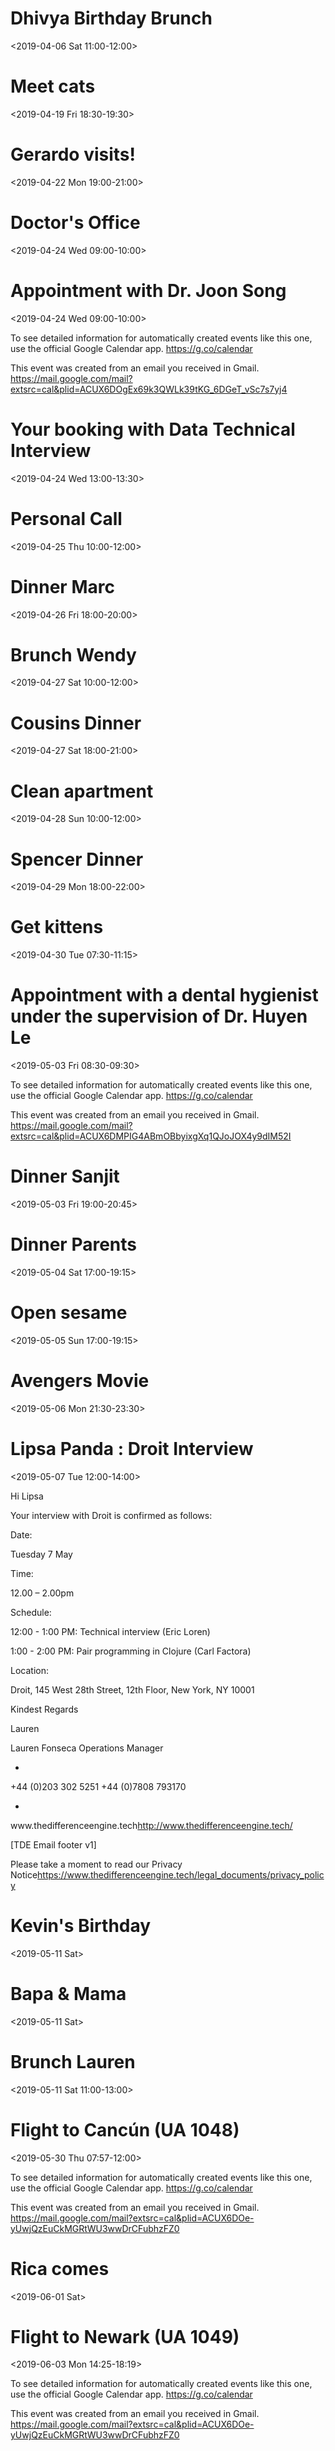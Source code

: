 * Dhivya Birthday Brunch
  :PROPERTIES:
  :LINK: [[https://www.google.com/calendar/event?eid=Y3Y0bW9jY2VoZDBqYXZsNnAxcW9udjczcDAgbHBhbmRhMjAxNEBt][Go to gcal web page]]
  :ID: cv4moccehd0javl6p1qonv73p0
  :END:

  <2019-04-06 Sat 11:00-12:00>
* Meet cats
  :PROPERTIES:
  :LINK: [[https://www.google.com/calendar/event?eid=ajFkam9scWM0bHE4aXFxc2VkN3J1MmUxZWcgbHBhbmRhMjAxNEBt][Go to gcal web page]]
  :ID: j1djolqc4lq8iqqsed7ru2e1eg
  :END:

  <2019-04-19 Fri 18:30-19:30>
* Gerardo visits!
  :PROPERTIES:
  :LINK: [[https://www.google.com/calendar/event?eid=Ymdsc20yc2NjaWY5cXBxdjJhZWJlMm1vam8gbHBhbmRhMjAxNEBt][Go to gcal web page]]
  :ID: bglsm2sccif9qpqv2aebe2mojo
  :END:

  <2019-04-22 Mon 19:00-21:00>
* Doctor's Office
  :PROPERTIES:
  :LINK: [[https://www.google.com/calendar/event?eid=M3Q3OWxjOXZoOXZ1YjN2aHRtYnF0c202cjMgbHBhbmRhMjAxNEBt][Go to gcal web page]]
  :ID: 3t79lc9vh9vub3vhtmbqtsm6r3
  :END:

  <2019-04-24 Wed 09:00-10:00>
* Appointment with  Dr. Joon Song
  :PROPERTIES:
  :LOCATION: 201 E 28th st Suite 1B, New York, NY, US, 10016
  :LINK: [[https://www.google.com/calendar/event?eid=XzZ0bG5hcXJsZTVwNmNwYjRkaG1qNHBocGVncm1rdGpjNmNwbW9wcjdlZG9qNnRqMmRrb21tcTMzNjhybWFzMzZjY283MGQxajY1bW40c2hrZHRvbWFycG9kZ3FqZWNybDZkcG04bzlvNjBxNmUgbHBhbmRhMjAxNEBt][Go to gcal web page]]
  :ID: _6tlnaqrle5p6cpb4dhmj4phpegrmktjc6cpmopr7edoj6tj2dkommq3368rmas36cco70d1j65mn4shkdtomarpodgqjecrl6dpm8o9o60q6e
  :END:

  <2019-04-24 Wed 09:00-10:00>

To see detailed information for automatically created events like this one, use the official Google Calendar app. https://g.co/calendar

This event was created from an email you received in Gmail. https://mail.google.com/mail?extsrc=cal&plid=ACUX6DOgEx69k3QWLk39tKG_6DGeT_vSc7s7yj4
* Your booking with Data Technical Interview
  :PROPERTIES:
  :LINK: [[https://www.google.com/calendar/event?eid=MzAya3B2amEzMnRyN2M1aWx2MXNiYmkxNHEgbHBhbmRhMjAxNEBt][Go to gcal web page]]
  :ID: 302kpvja32tr7c5ilv1sbbi14q
  :END:

  <2019-04-24 Wed 13:00-13:30>
* Personal Call
  :PROPERTIES:
  :LINK: [[https://www.google.com/calendar/event?eid=YWQ0OGptNWQ4YWNqNGQxOWM3N2pvaHVyaWMgbHBhbmRhMjAxNEBt][Go to gcal web page]]
  :ID: ad48jm5d8acj4d19c77johuric
  :END:

  <2019-04-25 Thu 10:00-12:00>
* Dinner Marc
  :PROPERTIES:
  :LINK: [[https://www.google.com/calendar/event?eid=aWFuMjMxMzRzaDRhazIzZDgyamFpZXJuZWMgbHBhbmRhMjAxNEBt][Go to gcal web page]]
  :ID: ian23134sh4ak23d82jaiernec
  :END:

  <2019-04-26 Fri 18:00-20:00>
* Brunch Wendy
  :PROPERTIES:
  :LINK: [[https://www.google.com/calendar/event?eid=bTlhMTJhdjZnNHNnNXZyZzc5dDczOGZtOTQgbHBhbmRhMjAxNEBt][Go to gcal web page]]
  :ID: m9a12av6g4sg5vrg79t738fm94
  :END:

  <2019-04-27 Sat 10:00-12:00>
* Cousins Dinner
  :PROPERTIES:
  :LINK: [[https://www.google.com/calendar/event?eid=cXZwcTJwczJmNDlscWpibjMzdDZxZWZqbjAgbHBhbmRhMjAxNEBt][Go to gcal web page]]
  :ID: qvpq2ps2f49lqjbn33t6qefjn0
  :END:

  <2019-04-27 Sat 18:00-21:00>
* Clean apartment
  :PROPERTIES:
  :LINK: [[https://www.google.com/calendar/event?eid=MjBxanR0N2xlcmx2ZzBzdG1lMDk5Zjc5N3MgbHBhbmRhMjAxNEBt][Go to gcal web page]]
  :ID: 20qjtt7lerlvg0stme099f797s
  :END:

  <2019-04-28 Sun 10:00-12:00>
* Spencer Dinner
  :PROPERTIES:
  :LINK: [[https://www.google.com/calendar/event?eid=YjBnbDNtbGtvYWhoMzc1cm9rN2NpaWhqZDggbHBhbmRhMjAxNEBt][Go to gcal web page]]
  :ID: b0gl3mlkoahh375rok7ciihjd8
  :END:

  <2019-04-29 Mon 18:00-22:00>
* Get kittens
  :PROPERTIES:
  :LINK: [[https://www.google.com/calendar/event?eid=cWw1ZWphMWpobzVzYXQzcTgxbW12bmh1ZWcgbHBhbmRhMjAxNEBt][Go to gcal web page]]
  :ID: ql5eja1jho5sat3q81mmvnhueg
  :END:

  <2019-04-30 Tue 07:30-11:15>
* Appointment with a dental hygienist under the supervision of Dr. Huyen Le
  :PROPERTIES:
  :LOCATION: 225 West 35th Street 2nd Floor, New York, NY, US, 10001
  :LINK: [[https://www.google.com/calendar/event?eid=XzZ0bG5hcXJsZTVwNmNwYjRkaG1qNHBocGVoajZpZHBvNzVpM2d0OW42ZGw2Y2Uza2NzcmpnZGpqNzFwamlzOWtkNWs3NGNiMzYxcTc0dDlwNnRoamNycmZkbGg2a3BiZjZjcjZzZTNjY2NyMzAgbHBhbmRhMjAxNEBt][Go to gcal web page]]
  :ID: _6tlnaqrle5p6cpb4dhmj4phpehj6idpo75i3gt9n6dl6ce3kcsrjgdjj71pjis9kd5k74cb361q74t9p6thjcrrfdlh6kpbf6cr6se3cccr30
  :END:

  <2019-05-03 Fri 08:30-09:30>

To see detailed information for automatically created events like this one, use the official Google Calendar app. https://g.co/calendar

This event was created from an email you received in Gmail. https://mail.google.com/mail?extsrc=cal&plid=ACUX6DMPIG4ABmOBbyixgXq1QJoJOX4y9dIM52I
* Dinner Sanjit
  :PROPERTIES:
  :LINK: [[https://www.google.com/calendar/event?eid=MXJsY2dmcnZlbzhndGxiNnYyY25lcHA1cW0gbHBhbmRhMjAxNEBt][Go to gcal web page]]
  :ID: 1rlcgfrveo8gtlb6v2cnepp5qm
  :END:

  <2019-05-03 Fri 19:00-20:45>
* Dinner Parents
  :PROPERTIES:
  :LINK: [[https://www.google.com/calendar/event?eid=MmxmYmU4cTIzZnR2Z2ZiaDkzcGZia210MmYgbHBhbmRhMjAxNEBt][Go to gcal web page]]
  :ID: 2lfbe8q23ftvgfbh93pfbkmt2f
  :END:

  <2019-05-04 Sat 17:00-19:15>
* Open sesame
  <2019-05-05 Sun 17:00-19:15>
* Avengers Movie
  :PROPERTIES:
  :LINK: [[https://www.google.com/calendar/event?eid=NnM1NmtkajEyaGtndGZibWNvazdhZTh2NW8gbHBhbmRhMjAxNEBt][Go to gcal web page]]
  :ID: 6s56kdj12hkgtfbmcok7ae8v5o
  :END:

  <2019-05-06 Mon 21:30-23:30>
* Lipsa Panda : Droit Interview
  :PROPERTIES:
  :LOCATION: Droit, 145 West 28th Street, 12th Floor, New York, NY 10001
  :LINK: [[https://www.google.com/calendar/event?eid=XzYwcTMwYzFnNjBvMzBlMWk2MG80YWMxZzYwcmo4Z3BsODhyajJjMWg4NHMzNGg5ZzYwczMwYzFnNjBvMzBjMWc4OG8zY2gyNjhncWphZTlqNjBvazhkOWc2NG8zMGMxZzYwbzMwYzFnNjBvMzBjMWc2MG8zMmMxZzYwbzMwYzFnOGdvamVlMWo4cDEzNGhoZzg5MzM4aDlrNnNzajZncG82Y3JqZ2NocDg4czNlZWEzNmQyMCBscGFuZGEyMDE0QG0][Go to gcal web page]]
  :ID: _60q30c1g60o30e1i60o4ac1g60rj8gpl88rj2c1h84s34h9g60s30c1g60o30c1g88o3ch268gqjae9j60ok8d9g64o30c1g60o30c1g60o30c1g60o32c1g60o30c1g8gojee1j8p134hhg89338h9k6ssj6gpo6crjgchp88s3eea36d20
  :END:

  <2019-05-07 Tue 12:00-14:00>

Hi Lipsa

Your interview with Droit is confirmed as follows:

Date:

Tuesday 7 May


Time:

12.00 – 2.00pm


Schedule:

12:00 - 1:00 PM: Technical interview (Eric Loren)

1:00 - 2:00 PM: Pair programming in Clojure (Carl Factora)


Location:

Droit, 145 West 28th Street, 12th Floor, New York, NY 10001



Kindest Regards

Lauren


Lauren Fonseca
Operations Manager
-
+44 (0)203 302 5251
+44 (0)7808 793170
-
www.thedifferenceengine.tech<http://www.thedifferenceengine.tech/>

[TDE Email footer v1]

Please take a moment to read our Privacy Notice<https://www.thedifferenceengine.tech/legal_documents/privacy_policy>




* Kevin's Birthday
  :PROPERTIES:
  :LINK: [[https://www.google.com/calendar/event?eid=NmtkMGJidnAxOGFvYmdpcmZic2FjNGRhaGFfMjAxOTA1MTEgbHBhbmRhMjAxNEBt][Go to gcal web page]]
  :ID: 6kd0bbvp18aobgirfbsac4daha_20190511
  :END:

  <2019-05-11 Sat>
* Bapa & Mama
  :PROPERTIES:
  :LINK: [[https://www.google.com/calendar/event?eid=YzhrMXJsOGQ5Y2h2dmFyMjlyaW1qZDBraWsgbHBhbmRhMjAxNEBt][Go to gcal web page]]
  :ID: c8k1rl8d9chvvar29rimjd0kik
  :END:

  <2019-05-11 Sat>
* Brunch Lauren
  :PROPERTIES:
  :LINK: [[https://www.google.com/calendar/event?eid=c3JhYzMyNmUzdWU4djZiODJyY3IxYmRxcDQgbHBhbmRhMjAxNEBt][Go to gcal web page]]
  :ID: srac326e3ue8v6b82rcr1bdqp4
  :END:

  <2019-05-11 Sat 11:00-13:00>
* Flight to Cancún (UA 1048)
  :PROPERTIES:
  :LOCATION: Newark EWR
  :LINK: [[https://www.google.com/calendar/event?eid=XzZ0bG5hcXJsZTVwNmNwYjRkaG1qNHBocGVoZ24ycWhwZHRpbTZxamdjbG42b3ByYmRwbTNlb2IyNmhsNjJjMW9lMHJuNGRiNWNjcm5jZDlwY2NxNmNyaGo2MG8zNGM5bzY4cTM4dGhpZGRrMzAgbHBhbmRhMjAxNEBt][Go to gcal web page]]
  :ID: _6tlnaqrle5p6cpb4dhmj4phpehgn2qhpdtim6qjgcln6oprbdpm3eob26hl62c1oe0rn4db5ccrncd9pccq6crhj60o34c9o68q38thiddk30
  :END:

  <2019-05-30 Thu 07:57-12:00>

To see detailed information for automatically created events like this one, use the official Google Calendar app. https://g.co/calendar

This event was created from an email you received in Gmail. https://mail.google.com/mail?extsrc=cal&plid=ACUX6DOe-yUwjQzEuCkMGRtWU3wwDrCFubhzFZ0
* Rica comes
  :PROPERTIES:
  :LINK: [[https://www.google.com/calendar/event?eid=aWc0cmZhdjJ2N3FjOWljcjUxbmhsNnIxa2sgbHBhbmRhMjAxNEBt][Go to gcal web page]]
  :ID: ig4rfav2v7qc9icr51nhl6r1kk
  :END:

  <2019-06-01 Sat>
* Flight to Newark (UA 1049)
  :PROPERTIES:
  :LOCATION: Cancún CUN
  :LINK: [[https://www.google.com/calendar/event?eid=XzZ0bG5hcXJsZTVwNmNwYjRkaG1qNHBocGVocG1pcWI2NmRubTRkamw2aGhtdXRqOTY5cDZtcnBsZTlqbjhkOWk2OWgzY3Qxb2NzcG44ZDFoZWRqNmNyOWdjOHFqNmQ5b2U1bTZrdDNkZTBwbWUgbHBhbmRhMjAxNEBt][Go to gcal web page]]
  :ID: _6tlnaqrle5p6cpb4dhmj4phpehpmiqb66dnm4djl6hhmutj969p6mrple9jn8d9i69h3ct1ocspn8d1hedj6cr9gc8qj6d9oe5m6kt3de0pme
  :END:

  <2019-06-03 Mon 14:25-18:19>

To see detailed information for automatically created events like this one, use the official Google Calendar app. https://g.co/calendar

This event was created from an email you received in Gmail. https://mail.google.com/mail?extsrc=cal&plid=ACUX6DOe-yUwjQzEuCkMGRtWU3wwDrCFubhzFZ0
* Reunions
  :PROPERTIES:
  :LINK: [[https://www.google.com/calendar/event?eid=MGQ3OWFjMXZraWFiYnE5NXU1cDNzZWxqNWYgbHBhbmRhMjAxNEBt][Go to gcal web page]]
  :ID: 0d79ac1vkiabbq95u5p3selj5f
  :END:

  <2019-06-14 Fri>--<2019-06-16 Sun>
